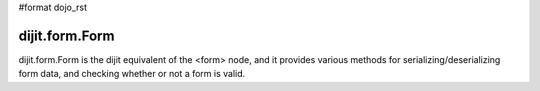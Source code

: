 #format dojo_rst

dijit.form.Form
===============

dijit.form.Form is the dijit equivalent of the <form> node, and it provides various methods for serializing/deserializing form data, and checking whether or not a form is valid.

.. cv-compound::

  .. cv:: javascript

     <script>
         dojo.require("dijit.form.Form");
         dojo.require("dijit.form.Button");
         dojo.require("dijit.form.ValidationTextBox");
         dojo.require("dijit.form.DateTextBox");
     </script>

  .. cv:: html

	<form dojoType="dijit.form.Form" id="myForm" jsId="myForm"
		encType="multipart/form-data" action="" method="">
		<script type="dojo/method" event="onReset">
			return confirm('Press OK to reset widget values');
		</script>
		<script type="dojo/method" event="onSubmit">
			console.debug('Attempting to submit form w/values:\n',
				dojo.toJson(this.getValues(),true)
			);
			if(this.validate()){
				return confirm('Form is valid, press OK to submit');
			}else{
				alert('Form contains invalid data.  Please correct first');
				return false;
			}
			return true;
		</script>
		<script type="dojo/method" event="onReset">
			return confirm('reset Form?');
		</script>
		<table style="border: 1px solid #9f9f9f;" cellspacing="10">

				<tr>
					<td><label for="name">Name:</td>
					<td>
						<input type="text" name="dob" dojoType="dijit.form.ValidationTextBox"/>
					</td>
				</tr>
				<tr>
					<td><label for="dob">Date of birth:</td>
					<td>
						<input type="text" name="dob" dojoType="dijit.form.DateTextBox"/>
					</td>
				</tr>
		</table>

		<button dojoType="dijit.form.Button" onClick="console.log(myForm.getValues())">Get Values from form!</button>
		<button dojoType="dijit.form.Button" type="submit" name="submitButton" value="Submit">Submit</button>
		<button dojoType="dijit.form.Button" type="reset">Reset</button>
	</form>
